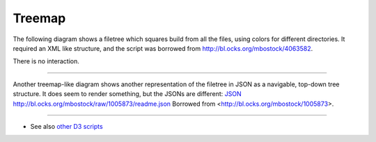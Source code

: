 Treemap
=======

The following diagram shows a filetree which squares build from all the files, using colors for different directories.
It required an XML like structure, and the script was borrowed from http://bl.ocks.org/mbostock/4063582.

There is no interaction.

.. raw:: html

        <iframe src="treemap/1.html" marginwidth="0" marginheight="0" scrolling="no"></iframe>

----

Another treemap-like diagram shows another representation of the filetree in JSON as a navigable, top-down tree structure.
It does seem to render something, but the JSONs are different:
`JSON </project-treemap.json>`_
http://bl.ocks.org/mbostock/raw/1005873/readme.json
Borrowed from <http://bl.ocks.org/mbostock/1005873>.

.. raw:: html

        <iframe src="treemap/2.html" marginwidth="0" marginheight="0" scrolling="no"></iframe>

----

- See also `other D3 scripts <d3.rst>`_

